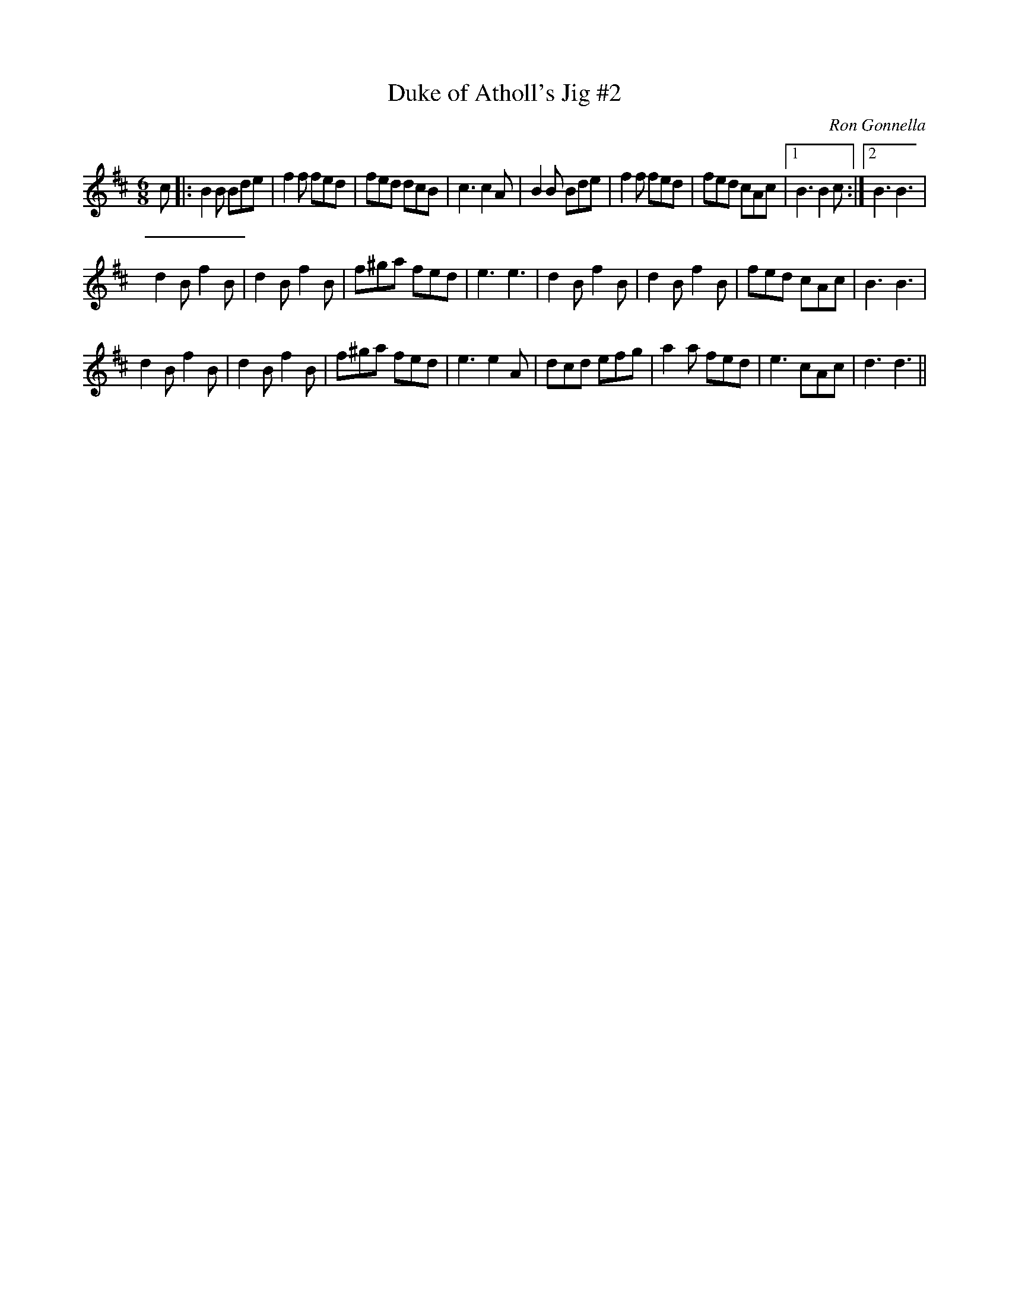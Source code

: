 X:1
T: Duke of Atholl's Jig #2
C:Ron Gonnella
R:Jig
Q:180
K:D
M:6/8
L:1/16
c2|:B4B2 B2d2e2|f4f2 f2e2d2|f2e2d2 d2c2B2|c6 c4A2|B4B2 B2d2e2|f4f2 f2e2d2|f2e2d2 c2A2c2|1B6 B4c2:|2B6 B6|
d4B2 f4B2|d4B2 f4B2|f2^g2a2 f2e2d2|e6 e6|d4B2 f4B2|d4B2 f4B2|f2e2d2 c2A2c2|B6 B6|
d4B2 f4B2|d4B2 f4B2|f2^g2a2 f2e2d2|e6 e4A2|d2c2d2 e2f2g2|a4a2 f2e2d2|e6 c2A2c2|d6 d6||
